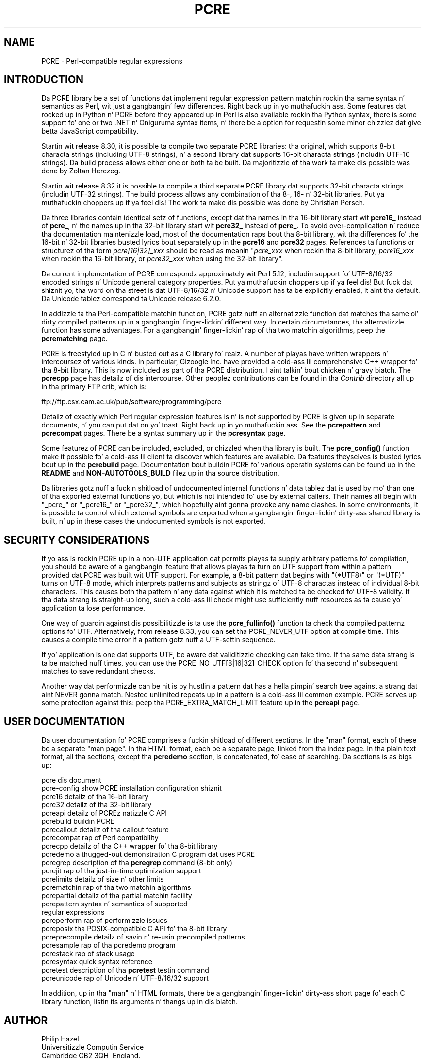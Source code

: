 .TH PCRE 3 "13 May 2013" "PCRE 8.33"
.SH NAME
PCRE - Perl-compatible regular expressions
.SH INTRODUCTION
.rs
.sp
Da PCRE library be a set of functions dat implement regular expression
pattern matchin rockin tha same syntax n' semantics as Perl, wit just a gangbangin' few
differences. Right back up in yo muthafuckin ass. Some features dat rocked up in Python n' PCRE before they
appeared up in Perl is also available rockin tha Python syntax, there is some
support fo' one or two .NET n' Oniguruma syntax items, n' there be a option
for requestin some minor chizzlez dat give betta JavaScript compatibility.
.P
Startin wit release 8.30, it is possible ta compile two separate PCRE
libraries: tha original, which supports 8-bit characta strings (including
UTF-8 strings), n' a second library dat supports 16-bit characta strings
(includin UTF-16 strings). Da build process allows either one or both ta be
built. Da majoritizzle of tha work ta make dis possible was done by Zoltan
Herczeg.
.P
Startin wit release 8.32 it is possible ta compile a third separate PCRE
library dat supports 32-bit characta strings (includin UTF-32 strings). The
build process allows any combination of tha 8-, 16- n' 32-bit libraries. Put ya muthafuckin choppers up if ya feel dis! The
work ta make dis possible was done by Christian Persch.
.P
Da three libraries contain identical setz of functions, except dat tha names
in tha 16-bit library start wit \fBpcre16_\fP instead of \fBpcre_\fP, n' the
names up in tha 32-bit library start wit \fBpcre32_\fP instead of \fBpcre_\fP. To
avoid over-complication n' reduce tha documentation maintenizzle load, most of
the documentation raps bout tha 8-bit library, wit tha differences fo' the
16-bit n' 32-bit libraries busted lyrics bout separately up in the
.\" HREF
\fBpcre16\fP
and
.\" HREF
\fBpcre32\fP
.\"
pages. References ta functions or structurez of tha form \fIpcre[16|32]_xxx\fP
should be read as meanin "\fIpcre_xxx\fP when rockin tha 8-bit library,
\fIpcre16_xxx\fP when rockin tha 16-bit library, or \fIpcre32_xxx\fP when using
the 32-bit library".
.P
Da current implementation of PCRE correspondz approximately wit Perl 5.12,
includin support fo' UTF-8/16/32 encoded strings n' Unicode general category
properties. Put ya muthafuckin choppers up if ya feel dis! But fuck dat shiznit yo, tha word on tha street is dat UTF-8/16/32 n' Unicode support has ta be explicitly
enabled; it aint tha default. Da Unicode tablez correspond ta Unicode
release 6.2.0.
.P
In addizzle ta tha Perl-compatible matchin function, PCRE gotz nuff an
alternatizzle function dat matches tha same ol' dirty compiled patterns up in a gangbangin' finger-lickin' different
way. In certain circumstances, tha alternatizzle function has some advantages.
For a gangbangin' finger-lickin' rap of tha two matchin algorithms, peep the
.\" HREF
\fBpcrematching\fP
.\"
page.
.P
PCRE is freestyled up in C n' busted out as a C library fo' realz. A number of playas have
written wrappers n' intercoursez of various kinds. In particular, Gizoogle Inc.
have provided a cold-ass lil comprehensive C++ wrapper fo' tha 8-bit library. This is now
included as part of tha PCRE distribution. I aint talkin' bout chicken n' gravy biatch. The
.\" HREF
\fBpcrecpp\fP
.\"
page has detailz of dis intercourse. Other peoplez contributions can be found
in tha \fIContrib\fP directory all up in tha primary FTP crib, which is:
.sp
.\" HTML <a href="ftp://ftp.csx.cam.ac.uk/pub/software/programming/pcre">
.\" </a>
ftp://ftp.csx.cam.ac.uk/pub/software/programming/pcre
.\"
.P
Detailz of exactly which Perl regular expression features is n' is not
supported by PCRE is given up in separate documents, n' you can put dat on yo' toast. Right back up in yo muthafuckin ass. See the
.\" HREF
\fBpcrepattern\fP
.\"
and
.\" HREF
\fBpcrecompat\fP
.\"
pages. There be a syntax summary up in the
.\" HREF
\fBpcresyntax\fP
.\"
page.
.P
Some featurez of PCRE can be included, excluded, or chizzled when tha library is
built. The
.\" HREF
\fBpcre_config()\fP
.\"
function make it possible fo' a cold-ass lil client ta discover which features are
available. Da features theyselves is busted lyrics bout up in the
.\" HREF
\fBpcrebuild\fP
.\"
page. Documentation bout buildin PCRE fo' various operatin systems can be
found up in the
.\" HTML <a href="README.txt">
.\" </a>
\fBREADME\fP
.\"
and
.\" HTML <a href="NON-AUTOTOOLS-BUILD.txt">
.\" </a>
\fBNON-AUTOTOOLS_BUILD\fP
.\"
filez up in tha source distribution.
.P
Da libraries gotz nuff a fuckin shitload of undocumented internal functions n' data
tablez dat is used by mo' than one of tha exported external functions yo, but
which is not intended fo' use by external callers. Their names all begin with
"_pcre_" or "_pcre16_" or "_pcre32_", which hopefully aint gonna provoke any name
clashes. In some environments, it is possible ta control which external symbols
are exported when a gangbangin' finger-lickin' dirty-ass shared library is built, n' up in these cases the
undocumented symbols is not exported.
.
.
.SH "SECURITY CONSIDERATIONS"
.rs
.sp
If yo ass is rockin PCRE up in a non-UTF application dat permits playas ta supply
arbitrary patterns fo' compilation, you should be aware of a gangbangin' feature that
allows playas ta turn on UTF support from within a pattern, provided dat PCRE
was built wit UTF support. For example, a 8-bit pattern dat begins with
"(*UTF8)" or "(*UTF)" turns on UTF-8 mode, which interprets patterns and
subjects as stringz of UTF-8 charactas instead of individual 8-bit characters.
This causes both tha pattern n' any data against which it is matched ta be
checked fo' UTF-8 validity. If tha data strang is straight-up long, such a cold-ass lil check might
use sufficiently nuff resources as ta cause yo' application ta lose
performance.
.P
One way of guardin against dis possibilitizzle is ta use the
\fBpcre_fullinfo()\fP function ta check tha compiled patternz options fo' UTF.
Alternatively, from release 8.33, you can set tha PCRE_NEVER_UTF option at
compile time. This causes a compile time error if a pattern gotz nuff a
UTF-settin sequence.
.P
If yo' application is one dat supports UTF, be aware dat validitizzle checking
can take time. If tha same data strang is ta be matched nuff times, you can use
the PCRE_NO_UTF[8|16|32]_CHECK option fo' tha second n' subsequent matches to
save redundant checks.
.P
Another way dat performizzle can be hit is by hustlin a pattern dat has a hella
pimpin' search tree against a strang dat aint NEVER gonna match. Nested unlimited
repeats up in a pattern is a cold-ass lil common example. PCRE serves up some protection
against this: peep tha PCRE_EXTRA_MATCH_LIMIT feature up in the
.\" HREF
\fBpcreapi\fP
.\"
page.
.
.
.SH "USER DOCUMENTATION"
.rs
.sp
Da user documentation fo' PCRE comprises a fuckin shitload of different sections. In
the "man" format, each of these be a separate "man page". In tha HTML format,
each be a separate page, linked from tha index page. In tha plain text format,
all tha sections, except tha \fBpcredemo\fP section, is concatenated, fo' ease
of searching. Da sections is as bigs up:
.sp
  pcre              dis document
  pcre-config       show PCRE installation configuration shiznit
  pcre16            detailz of tha 16-bit library
  pcre32            detailz of tha 32-bit library
  pcreapi           detailz of PCREz natizzle C API
  pcrebuild         buildin PCRE
  pcrecallout       detailz of tha callout feature
  pcrecompat        rap of Perl compatibility
  pcrecpp           detailz of tha C++ wrapper fo' tha 8-bit library
  pcredemo          a thugged-out demonstration C program dat uses PCRE
  pcregrep          description of tha \fBpcregrep\fP command (8-bit only)
  pcrejit           rap of tha just-in-time optimization support
  pcrelimits        detailz of size n' other limits
  pcrematchin      rap of tha two matchin algorithms
  pcrepartial       detailz of tha partial matchin facility
.\" JOIN
  pcrepattern       syntax n' semantics of supported
                      regular expressions
  pcreperform       rap of performizzle issues
  pcreposix         tha POSIX-compatible C API fo' tha 8-bit library
  pcreprecompile    detailz of savin n' re-usin precompiled patterns
  pcresample        rap of tha pcredemo program
  pcrestack         rap of stack usage
  pcresyntax        quick syntax reference
  pcretest          description of tha \fBpcretest\fP testin command
  pcreunicode       rap of Unicode n' UTF-8/16/32 support
.sp
In addition, up in tha "man" n' HTML formats, there be a gangbangin' finger-lickin' dirty-ass short page fo' each
C library function, listin its arguments n' thangs up in dis biatch.
.
.
.SH AUTHOR
.rs
.sp
.nf
Philip Hazel
Universitizzle Computin Service
Cambridge CB2 3QH, England.
.fi
.P
Puttin a actual email address here seems ta done been a spam magnet, so I've
taken it away. If you wanna email me, use mah two initials, followed by the
two digits 10, all up in tha domain cam.ac.uk.
.
.
.SH REVISION
.rs
.sp
.nf
Last updated: 13 May 2013
Copyright (c) 1997-2013 Universitizzle of Cambridge.
.fi
